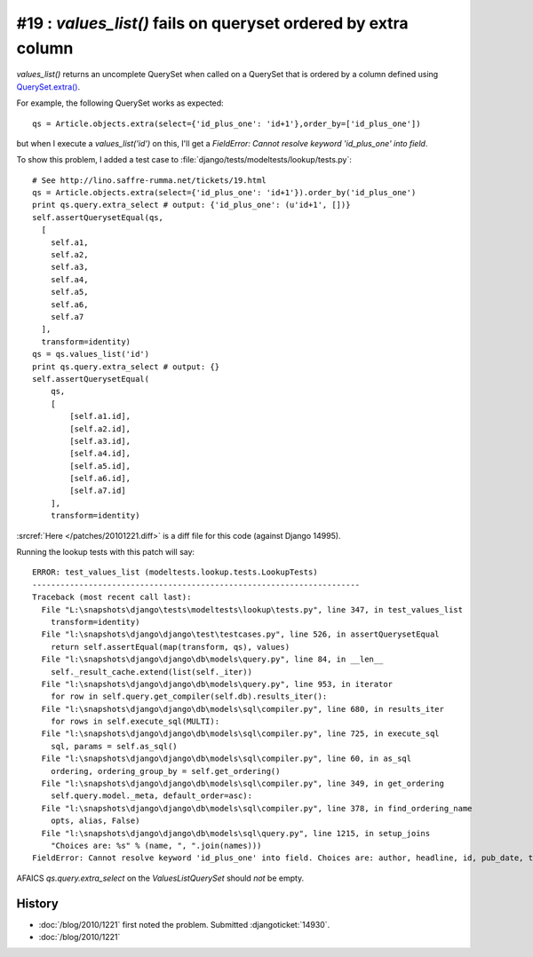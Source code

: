 #19 : `values_list()` fails on queryset ordered by extra column
===============================================================

`values_list()` returns an uncomplete QuerySet when called on a 
QuerySet that is ordered by a column defined using 
`QuerySet.extra() <http://docs.djangoproject.com/en/dev/ref/models/querysets/#extra>`_.

For example, the following QuerySet works as expected::

  qs = Article.objects.extra(select={'id_plus_one': 'id+1'},order_by=['id_plus_one'])
  
but when I execute a `values_list('id')` on this, I'll get a 
`FieldError: Cannot resolve keyword 'id_plus_one' into field`.

To show this problem, I added 
a test case to :file:`django/tests/modeltests/lookup/tests.py`::

  # See http://lino.saffre-rumma.net/tickets/19.html
  qs = Article.objects.extra(select={'id_plus_one': 'id+1'}).order_by('id_plus_one')
  print qs.query.extra_select # output: {'id_plus_one': (u'id+1', [])}
  self.assertQuerysetEqual(qs,
    [
      self.a1,
      self.a2,
      self.a3,
      self.a4,
      self.a5,
      self.a6,
      self.a7
    ],
    transform=identity)
  qs = qs.values_list('id')
  print qs.query.extra_select # output: {}
  self.assertQuerysetEqual(
      qs,
      [
          [self.a1.id],
          [self.a2.id],
          [self.a3.id],
          [self.a4.id],
          [self.a5.id],
          [self.a6.id],
          [self.a7.id]
      ],
      transform=identity)
            
:srcref:`Here </patches/20101221.diff>` is a diff file for this code (against Django 14995).

Running the lookup tests with this patch will say::

  ERROR: test_values_list (modeltests.lookup.tests.LookupTests)
  ----------------------------------------------------------------------
  Traceback (most recent call last):
    File "L:\snapshots\django\tests\modeltests\lookup\tests.py", line 347, in test_values_list
      transform=identity)
    File "l:\snapshots\django\django\test\testcases.py", line 526, in assertQuerysetEqual
      return self.assertEqual(map(transform, qs), values)
    File "l:\snapshots\django\django\db\models\query.py", line 84, in __len__
      self._result_cache.extend(list(self._iter))
    File "l:\snapshots\django\django\db\models\query.py", line 953, in iterator
      for row in self.query.get_compiler(self.db).results_iter():
    File "l:\snapshots\django\django\db\models\sql\compiler.py", line 680, in results_iter
      for rows in self.execute_sql(MULTI):
    File "l:\snapshots\django\django\db\models\sql\compiler.py", line 725, in execute_sql
      sql, params = self.as_sql()
    File "l:\snapshots\django\django\db\models\sql\compiler.py", line 60, in as_sql
      ordering, ordering_group_by = self.get_ordering()
    File "l:\snapshots\django\django\db\models\sql\compiler.py", line 349, in get_ordering
      self.query.model._meta, default_order=asc):
    File "l:\snapshots\django\django\db\models\sql\compiler.py", line 378, in find_ordering_name
      opts, alias, False)
    File "l:\snapshots\django\django\db\models\sql\query.py", line 1215, in setup_joins
      "Choices are: %s" % (name, ", ".join(names)))
  FieldError: Cannot resolve keyword 'id_plus_one' into field. Choices are: author, headline, id, pub_date, tag

AFAICS `qs.query.extra_select` on the `ValuesListQuerySet` should *not* be empty.


History
-------

- :doc:`/blog/2010/1221` first noted the problem.
  Submitted :djangoticket:`14930`.

- :doc:`/blog/2010/1221` 